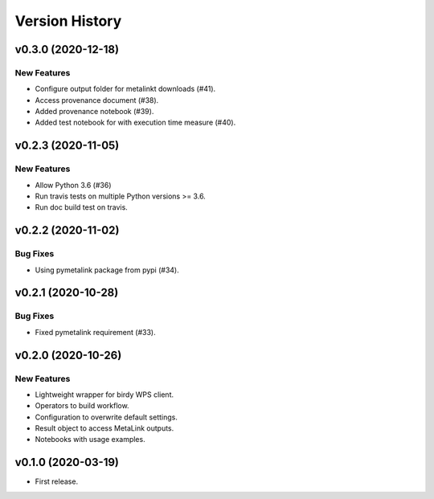 Version History
===============

v0.3.0 (2020-12-18)
-------------------

New Features
^^^^^^^^^^^^

* Configure output folder for metalinkt downloads (#41).
* Access provenance document (#38).
* Added provenance notebook (#39).
* Added test notebook for with execution time measure (#40).


v0.2.3 (2020-11-05)
-------------------

New Features
^^^^^^^^^^^^

* Allow Python 3.6 (#36)
* Run travis tests on multiple Python versions >= 3.6.
* Run doc build test on travis.

v0.2.2 (2020-11-02)
-------------------

Bug Fixes
^^^^^^^^^

* Using pymetalink package from pypi (#34).

v0.2.1 (2020-10-28)
-------------------

Bug Fixes
^^^^^^^^^

* Fixed pymetalink requirement (#33).


v0.2.0 (2020-10-26)
-------------------

New Features
^^^^^^^^^^^^

* Lightweight wrapper for birdy WPS client.
* Operators to build workflow.
* Configuration to overwrite default settings.
* Result object to access MetaLink outputs.
* Notebooks with usage examples.

v0.1.0 (2020-03-19)
-------------------

* First release.
